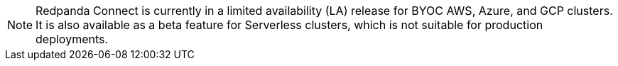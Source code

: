 NOTE: Redpanda Connect is currently in a limited availability (LA) release for  
BYOC AWS, Azure, and GCP clusters. It is also available as a beta feature for Serverless clusters, which is not suitable for production deployments.